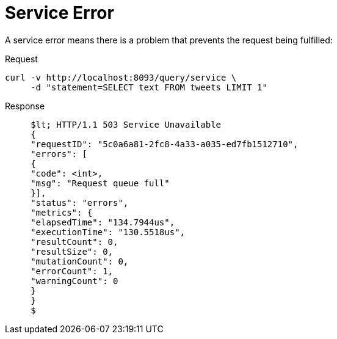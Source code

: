= Service Error
:description: A service error means there is a problem that prevents the request being fulfilled:
:page-topic-type: concept

{description}

====
.Request
[source,sh]
----
curl -v http://localhost:8093/query/service \
     -d "statement=SELECT text FROM tweets LIMIT 1"
----

.Response
[source,console]
----
     $lt; HTTP/1.1 503 Service Unavailable
     {
     "requestID": "5c0a6a81-2fc8-4a33-a035-ed7fb1512710",
     "errors": [
     {
     "code": <int>,
     "msg": "Request queue full"
     }],
     "status": "errors",
     "metrics": {
     "elapsedTime": "134.7944us",
     "executionTime": "130.5518us",
     "resultCount": 0,
     "resultSize": 0,
     "mutationCount": 0,
     "errorCount": 1,
     "warningCount": 0
     }
     }
     $
----
====
